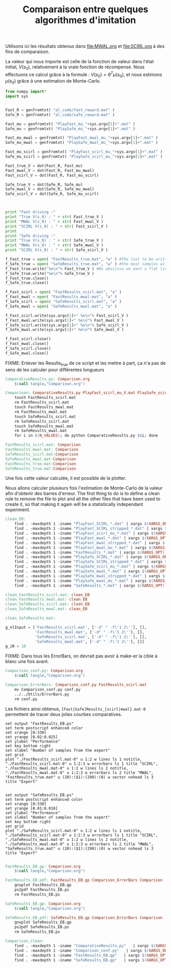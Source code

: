 #+TITLE:Comparaison entre quelques algorithmes d'imitation

Utilisons ici les résultats obtenus dans [[file:MWAL.org]] et [[file:SCIRL.org]] à des fins de comparaison.

La valeur qui nous importe est celle de la fonction de valeur dans l'état initial, $V(s_0)$, relativement à la vraie fonction de récompense. Nous effectuons ce calcul grâce à la formule : $V(s_0) = \theta^T\mu(s_0)$, et nous estimons $\mu(s_0)$ grâce à une estimation de Monte-Carlo.

#+begin_src python :tangle ComparativeResults.py
from numpy import*
import sys


Fast_R = genfromtxt( "al_code/fast_reward.mat" )
Safe_R = genfromtxt( "al_code/safe_reward.mat" )

Fast_mu = genfromtxt( "PlayFast_mu_"+sys.argv[1]+".mat" )
Safe_mu = genfromtxt( "PlaySafe_mu_"+sys.argv[1]+".mat" )

Fast_mu_mwal = genfromtxt( "PlayFast_mwal_mu_"+sys.argv[1]+".mat" )
Safe_mu_mwal = genfromtxt( "PlaySafe_mwal_mu_"+sys.argv[1]+".mat" )

Fast_mu_scirl = genfromtxt( "PlayFast_scirl_mu_"+sys.argv[1]+".mat" )
Safe_mu_scirl = genfromtxt( "PlaySafe_scirl_mu_"+sys.argv[1]+".mat" )

Fast_true_V = dot(Fast_R, Fast_mu)
Fast_mwal_V = dot(Fast_R, Fast_mu_mwal)
Fast_scirl_V = dot(Fast_R, Fast_mu_scirl)

Safe_true_V = dot(Safe_R, Safe_mu)
Safe_mwal_V = dot(Safe_R, Safe_mu_mwal)
Safe_scirl_V = dot(Safe_R, Safe_mu_scirl)



print "Fast driving :"
print "True V(s_0) : " + str( Fast_true_V )
print "MWAL V(s_0) : " + str( Fast_mwal_V )
print "SCIRL V(s_0) : " + str( Fast_scirl_V )
print
print "Safe driving :"
print "True V(s_0) : " + str( Safe_true_V )
print "MWAL V(s_0) : " + str( Safe_mwal_V )
print "SCIRL V(s_0) : " + str( Safe_scirl_V )

f_Fast_true = open( "FastResults_true.mat", "w" ) #The last to be written i.e. the one with
f_Safe_true = open( "SafeResults_true.mat", "w" ) #the most samples will overwrite the others (see the makefile rules)
f_Fast_true.write("%e\n"% Fast_true_V ) #No abscissa we want a flat line
f_Safe_true.write("%e\n"% Safe_true_V )
f_Fast_true.close()
f_Safe_true.close()

f_Fast_scirl = open( "FastResults_scirl.mat", "a" )
f_Fast_mwal = open( "FastResults_mwal.mat", "a" )
f_Safe_scirl = open( "SafeResults_scirl.mat", "a" )
f_Safe_mwal = open( "SafeResults_mwal.mat", "a" )

f_Fast_scirl.write(sys.argv[1]+" %e\n"% Fast_scirl_V )
f_Fast_mwal.write(sys.argv[1]+" %e\n"% Fast_mwal_V )
f_Safe_scirl.write(sys.argv[1]+" %e\n"% Safe_scirl_V )
f_Safe_mwal.write(sys.argv[1]+" %e\n"% Safe_mwal_V )

f_Fast_scirl.close()
f_Fast_mwal.close()
f_Safe_scirl.close()
f_Safe_mwal.close()
#+end_src

FIXME: Enlever les Results_true de ce script et les mettre à part, ça n'a pas de sens de les calculer pour différentes longueurs


#+srcname: Comparison_make
#+begin_src makefile
ComparativeResults.py: Comparison.org
	$(call tangle,"Comparison.org")

Comparison: ComparativeResults.py PlayFast_scirl_mu_X.mat PlaySafe_scirl_mu_X.mat PlayFast_mwal_mu_X.mat PlaySafe_mwal_mu_X.mat PlayFast_mu_X.mat PlaySafe_mu_X.mat al_code/fast_reward.mat al_code/safe_reward.mat
	touch FastResults_scirl.mat
	rm FastResults_scirl.mat
	touch FastResults_mwal.mat
	rm FastResults_mwal.mat
	touch SafeResults_scirl.mat
	rm SafeResults_scirl.mat
	touch SafeResults_mwal.mat
	rm SafeResults_mwal.mat
	for i in $(N_VALUES); do python ComparativeResults.py $$i; done

FastResults_scirl.mat: Comparison
FastResults_mwal.mat: Comparison
SafeResults_scirl.mat:Comparison
SafeResults_mwal.mat:Comparison
FastResults_true.mat:Comparison
SafeResults_true.mat:Comparison
#+end_src


Une fois cette valeur calculée, il est possible de la plotter.

Nous allons calculer plusieurs fois l'estimation de Monte-Carlo de la valeur afin d'obtenir des barres d'erreur.
The first thing to do is to define a clean rule to remove the file to plot and all the other files that have been used to create it, so that making it again will be a statistically independant experiment.

  #+srcname: Comparison_make
  #+begin_src makefile
clean_EB:
	find . -maxdepth 1 -iname "PlayFast_SCIRL_*.dat" | xargs $(XARGS_OPT) rm
	find . -maxdepth 1 -iname "PlayFast_SCIRL_stripped_*.dat" | xargs $(XARGS_OPT) rm
	find . -maxdepth 1 -iname "PlayFast_scirl_mu_*.mat" | xargs $(XARGS_OPT) rm
	find . -maxdepth 1 -iname "PlayFast_mwal_*.dat" | xargs $(XARGS_OPT) rm
	find . -maxdepth 1 -iname "PlayFast_mwal_stripped_*.dat" | xargs $(XARGS_OPT) rm
	find . -maxdepth 1 -iname "PlayFast_mwal_mu_*.mat" | xargs $(XARGS_OPT) rm
	find . -maxdepth 1 -iname "FastResults_*.mat" | xargs $(XARGS_OPT) rm
	find . -maxdepth 1 -iname "PlaySafe_SCIRL_*.dat" | xargs $(XARGS_OPT) rm
	find . -maxdepth 1 -iname "PlaySafe_SCIRL_stripped_*.dat" | xargs $(XARGS_OPT) rm
	find . -maxdepth 1 -iname "PlaySafe_scirl_mu_*.mat" | xargs $(XARGS_OPT) rm
	find . -maxdepth 1 -iname "PlaySafe_mwal_*.dat" | xargs $(XARGS_OPT) rm
	find . -maxdepth 1 -iname "PlaySafe_mwal_stripped_*.dat" | xargs $(XARGS_OPT) rm
	find . -maxdepth 1 -iname "PlaySafe_mwal_mu_*.mat" | xargs $(XARGS_OPT) rm
	find . -maxdepth 1 -iname "SafeResults_*.mat" | xargs $(XARGS_OPT) rm

clean_FastResults_scirl.mat: clean_EB
clean_FastResults_mwal.mat: clean_EB
clean_SafeResults_scirl.mat: clean_EB
clean_SafeResults_mwal.mat: clean_EB

clean_SafeResults.mat: 

  #+end_src

  #+begin_src python :tangle Comparison_conf.py
g_nlInput = ['FastResults_scirl.mat', ['-d" " -f\'1 2\''], [],
             'FastResults_mwal.mat', ['-d" " -f\'1 2\''], [],
             'SafeResults_scirl.mat', ['-d" " -f\'1 2\''], [],
             'SafeResults_mwal.mat', ['-d" " -f\'1 2\''], []]
g_iN = 10

  #+end_src

FIXME: Dans tous les ErrorBars, on devrait pas avoir à make-er la cible à blanc une fois avant.

  #+srcname: Comparison_make
  #+begin_src makefile
Comparison_conf.py: Comparison.org 
	$(call tangle,"Comparison.org")

Comparison_ErrorBars: Comparison_conf.py FastResults_scirl.mat
	mv Comparison_conf.py conf.py
	../../Utils/ErrorBars.py
	rm conf.py

  #+end_src

Les fichiers ainsi obtenus, =[Fast|Safe]Results_[scirl|mwal}.mat-0= permettent de tracer deux jolies courbes comparatives.


  #+begin_src gnuplot :tangle FastResults_EB.gp
set output "FastResults_EB.ps"
set term postscript enhanced color
set xrange [0:330]
set yrange [0.02:0.025]
set ylabel "Performance"
set key bottom right
set xlabel "Number of samples from the expert"
set grid
plot "./FastResults_scirl.mat-0" u 1:2 w lines ls 1 notitle, "./FastResults_scirl.mat-0" u 1:2:3 w errorbars ls 1 title "SCIRL", "./FastResults_mwal.mat-0" u 1:2 w lines ls 2 notitle, "./FastResults_mwal.mat-0" u 1:2:3 w errorbars ls 2 title "MWAL", "FastResults_true.mat" u (20):($1):(290):(0) w vector nohead ls 3 title "Expert"

#+end_src

#+begin_src gnuplot :tangle SafeResults_EB.gp
set output "SafeResults_EB.ps"
set term postscript enhanced color
set xrange [0:330]
set yrange [0.01:0.018]
set ylabel "Performance"
set xlabel "Number of samples from the expert"
set key bottom right
set grid
plot "./SafeResults_scirl.mat-0" u 1:2 w lines ls 1 notitle, "./SafeResults_scirl.mat-0" u 1:2:3 w errorbars ls 1 title "SCIRL", "./SafeResults_mwal.mat-0" u 1:2 w lines ls 2 notitle, "./SafeResults_mwal.mat-0" u 1:2:3 w errorbars ls 2 title "MWAL", "SafeResults_true.mat" u (20):($1):(290):(0) w vector nohead ls 3 title "Expert"

#+end_src

  #+srcname: Comparison_make
  #+begin_src makefile
FastResults_EB.gp: Comparison.org
	$(call tangle,"Comparison.org")

FastResults_EB.pdf: FastResults_EB.gp Comparison_ErrorBars Comparison
	gnuplot FastResults_EB.gp
	ps2pdf FastResults_EB.ps
	rm FastResults_EB.ps

SafeResults_EB.gp: Comparison.org
	$(call tangle,"Comparison.org")

SafeResults_EB.pdf: SafeResults_EB.gp Comparison_ErrorBars Comparison
	gnuplot SafeResults_EB.gp
	ps2pdf SafeResults_EB.ps
	rm SafeResults_EB.ps

  #+end_src


  #+srcname: Comparison_clean_make
  #+begin_src makefile
Comparison_clean:
	find . -maxdepth 1 -iname "ComparativeResults.py"   | xargs $(XARGS_OPT) rm
	find . -maxdepth 1 -iname "Comparison_conf.py"   | xargs $(XARGS_OPT) rm
	find . -maxdepth 1 -iname "FastResults_EB.gp"   | xargs $(XARGS_OPT) rm
	find . -maxdepth 1 -iname "SafeResults_EB.gp"   | xargs $(XARGS_OPT) rm
  #+end_src
